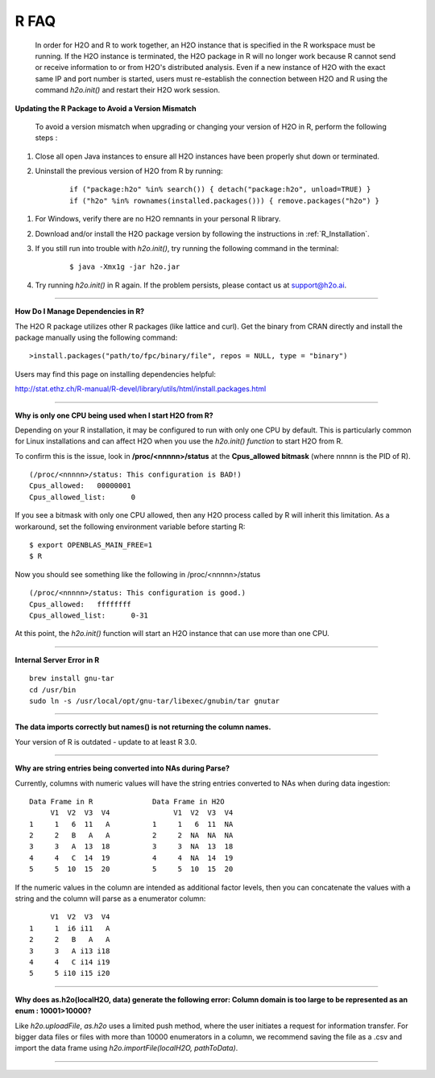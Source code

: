 .. _R_Related:

R FAQ
=====

  In order for H2O and R to work together, an H2O instance that is specified in the R workspace must be running. If the H2O instance is terminated, the H2O package in R will no longer work because R cannot send or receive information to or from H2O's distributed analysis. Even if a new instance of H2O with the exact same IP and port number is started, users must re-establish the connection between  H2O and R using the command `h2o.init()` and restart their H2O work session. 
  

**Updating the R Package to Avoid a Version Mismatch**

 To avoid a version mismatch when upgrading or changing your version of H2O in R, perform the following steps :

#. Close all open Java instances to ensure all H2O instances  have been properly shut down or terminated.

#. Uninstall the previous version of H2O from R by running:

	::
    
	  if ("package:h2o" %in% search()) { detach("package:h2o", unload=TRUE) }
	  if ("h2o" %in% rownames(installed.packages())) { remove.packages("h2o") }

1. For Windows, verify there are no H2O remnants in your personal R library.

2. Download and/or install the H2O package version by following the instructions in :ref:`R_Installation`.

3. If you still run into trouble with `h2o.init()`, try running the following command in the terminal:

	::
  
	  $ java -Xmx1g -jar h2o.jar

4. Try running `h2o.init()` in R again. If the problem persists, please contact us at support@h2o.ai.

""""""""""""

**How Do I Manage Dependencies in R?**

The H2O R package utilizes other R packages (like lattice and curl). Get the binary from CRAN directly and install the package manually using the following command:

::

  >install.packages("path/to/fpc/binary/file", repos = NULL, type = "binary")

Users may find this page on installing dependencies helpful:

http://stat.ethz.ch/R-manual/R-devel/library/utils/html/install.packages.html

""""""""""""""

**Why is only one CPU being used when I start H2O from R?**

Depending on your R installation, it may be configured to run with only one CPU by default.
This is particularly common for Linux installations and can affect H2O when you use the
`h2o.init() function` to start H2O from R.

To confirm this is the issue, look in **/proc/<nnnnn>/status** at the **Cpus_allowed bitmask** (where nnnnn is the PID of R).

::

  (/proc/<nnnnn>/status: This configuration is BAD!)
  Cpus_allowed:   00000001
  Cpus_allowed_list:      0

If you see a bitmask with only one CPU allowed, then any H2O process called by R will inherit this limitation.
As a workaround, set the following environment variable before starting R:

::

  $ export OPENBLAS_MAIN_FREE=1
  $ R

Now you should see something like the following in /proc/<nnnnn>/status

::

  (/proc/<nnnnn>/status: This configuration is good.)
  Cpus_allowed:   ffffffff
  Cpus_allowed_list:      0-31

At this point, the `h2o.init()` function will start an H2O instance that can use more than one CPU.

""""""""""""


**Internal Server Error in R**

::
  
  brew install gnu-tar
  cd /usr/bin
  sudo ln -s /usr/local/opt/gnu-tar/libexec/gnubin/tar gnutar
  
  
""""""""""""  


**The data imports correctly but names() is not returning the column names.**

Your version of R is outdated - update to at least R 3.0.


""""""""""""

**Why are string entries being converted into NAs during Parse?**

Currently, columns with numeric values will have the string entries converted to NAs when during data ingestion:

::

   Data Frame in R		Data Frame in H2O
	V1  V2  V3  V4		     V1  V2  V3  V4
   1     1   6  11   A		1     1   6  11  NA
   2	 2   B   A   A		2     2  NA  NA  NA
   3 	 3   A  13  18		3     3  NA  13  18
   4	 4   C  14  19		4     4  NA  14  19
   5     5  10  15  20		5     5  10  15  20

If the numeric values in the column are intended as additional factor levels, then you can concatenate the values with a string and the column will parse as a enumerator column:

::

	V1  V2  V3  V4
   1     1  i6 i11   A
   2     2   B   A   A
   3     3   A i13 i18
   4     4   C i14 i19
   5     5 i10 i15 i20
   
   
    
""""""""""""""  


**Why does as.h2o(localH2O, data) generate the following error: Column domain is too large to be represented as an enum : 10001>10000?**

Like `h2o.uploadFile`, `as.h2o` uses a limited push method, where the user initiates a request for information transfer. For bigger data files or files with more than 10000 enumerators in a column, we recommend
saving the file as a .csv and import the data frame using `h2o.importFile(localH2O, pathToData)`.

""""""""""""""""